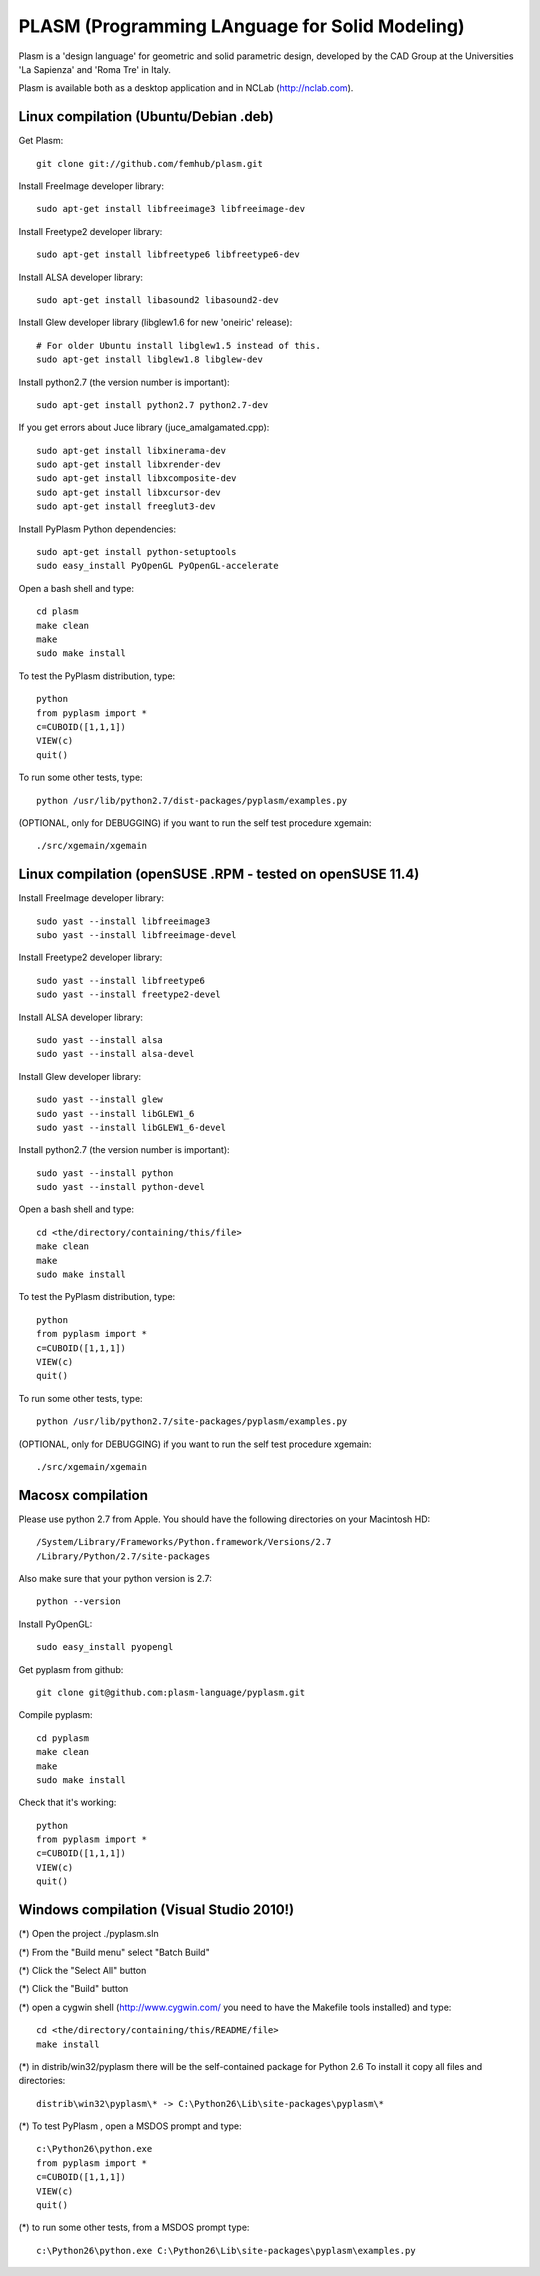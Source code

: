 PLASM (Programming LAnguage for Solid Modeling)
===============================================

Plasm is a 'design language' for geometric and solid parametric design, 
developed by the CAD Group at the Universities 'La Sapienza' and 'Roma Tre' in Italy.

Plasm is available both as a desktop application and in NCLab (http://nclab.com).

--------------------------------------
Linux compilation (Ubuntu/Debian .deb)
--------------------------------------

Get Plasm::

    git clone git://github.com/femhub/plasm.git

Install FreeImage developer library::

    sudo apt-get install libfreeimage3 libfreeimage-dev

Install Freetype2 developer library::
  
    sudo apt-get install libfreetype6 libfreetype6-dev

Install ALSA developer library::

    sudo apt-get install libasound2 libasound2-dev

Install Glew developer library (libglew1.6 for new 'oneiric' release)::
	
    # For older Ubuntu install libglew1.5 instead of this.
    sudo apt-get install libglew1.8 libglew-dev 

Install python2.7 (the version number is important)::

    sudo apt-get install python2.7 python2.7-dev

If you get errors about Juce library (juce_amalgamated.cpp)::

    sudo apt-get install libxinerama-dev
    sudo apt-get install libxrender-dev
    sudo apt-get install libxcomposite-dev
    sudo apt-get install libxcursor-dev
    sudo apt-get install freeglut3-dev

Install PyPlasm Python dependencies::

    sudo apt-get install python-setuptools
    sudo easy_install PyOpenGL PyOpenGL-accelerate

Open a bash shell and type::

    cd plasm
    make clean
    make
    sudo make install

To test the PyPlasm distribution, type::

    python
    from pyplasm import *
    c=CUBOID([1,1,1])
    VIEW(c)
    quit()

To run some other tests, type::
	
    python /usr/lib/python2.7/dist-packages/pyplasm/examples.py

(OPTIONAL, only for DEBUGGING) if you want to run the self test procedure xgemain::

    ./src/xgemain/xgemain

-----------------------------------------------------------
Linux compilation (openSUSE .RPM - tested on openSUSE 11.4)
-----------------------------------------------------------

Install FreeImage developer library::

    sudo yast --install libfreeimage3
    subo yast --install libfreeimage-devel

Install Freetype2 developer library::

    sudo yast --install libfreetype6
    sudo yast --install freetype2-devel
    
Install ALSA developer library::

    sudo yast --install alsa
    sudo yast --install alsa-devel

Install Glew developer library::
	
    sudo yast --install glew
    sudo yast --install libGLEW1_6
    sudo yast --install libGLEW1_6-devel

Install python2.7 (the version number is important)::

    sudo yast --install python
    sudo yast --install python-devel

Open a bash shell and type::

    cd <the/directory/containing/this/file>
    make clean
    make
    sudo make install

To test the PyPlasm distribution, type::

    python
    from pyplasm import *
    c=CUBOID([1,1,1])
    VIEW(c)
    quit()

To run some other tests, type::
	
    python /usr/lib/python2.7/site-packages/pyplasm/examples.py

(OPTIONAL, only for DEBUGGING) if you want to run the self test procedure xgemain::

    ./src/xgemain/xgemain


-----------------------------------------------------------
Macosx compilation 
-----------------------------------------------------------


Please use python 2.7 from Apple.
You should have the following directories on your Macintosh HD::

    /System/Library/Frameworks/Python.framework/Versions/2.7
    /Library/Python/2.7/site-packages

Also make sure that your python version is 2.7::

    python --version

Install PyOpenGL::

    sudo easy_install pyopengl

Get pyplasm from github::

    git clone git@github.com:plasm-language/pyplasm.git

Compile pyplasm::

    cd pyplasm
    make clean
    make
    sudo make install

Check that it's working::

    python
    from pyplasm import *
    c=CUBOID([1,1,1])
    VIEW(c)
    quit()
   



-----------------------------------------------------------
Windows compilation  (Visual Studio 2010!)
-----------------------------------------------------------

(*) Open the project ./pyplasm.sln

(*) From the "Build menu" select "Batch Build"

(*) Click the "Select All" button

(*) Click the "Build" button

(*) open a cygwin shell (http://www.cygwin.com/ you need to have the Makefile tools installed) and type::

    cd <the/directory/containing/this/README/file>
    make install

(*) in distrib/win32/pyplasm there will be the self-contained package for Python 2.6 To install it copy all files and directories::

    distrib\win32\pyplasm\* -> C:\Python26\Lib\site-packages\pyplasm\*

(*) To test  PyPlasm , open a MSDOS prompt and type::

    c:\Python26\python.exe
    from pyplasm import *
    c=CUBOID([1,1,1])
    VIEW(c)
    quit()

(*) to run some other tests, from a MSDOS prompt type::
	
    c:\Python26\python.exe C:\Python26\Lib\site-packages\pyplasm\examples.py


